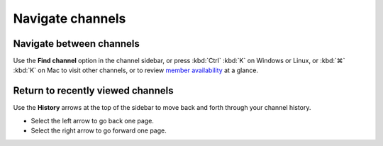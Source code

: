 Navigate channels
=================

|all-plans| |cloud| |self-hosted|

.. |all-plans| image:: ../images/all-plans-badge.png
  :scale: 30
  :target: https://mattermost.com/pricing
  :alt: Available in Mattermost Free and Starter subscription plans.

.. |cloud| image:: ../images/cloud-badge.png
  :scale: 30
  :target: https://mattermost.com/download
  :alt: Available for Mattermost Cloud deployments.

.. |self-hosted| image:: ../images/self-hosted-badge.png
  :scale: 30
  :target: https://mattermost.com/deploy
  :alt: Available for Mattermost Self-Hosted deployments.

Navigate between channels
--------------------------

Use the **Find channel** option in the channel sidebar, or press :kbd:`Ctrl` :kbd:`K` on Windows or Linux, or :kbd:`⌘` :kbd:`K` on Mac to visit other channels, or to review `member availability <https://docs.mattermost.com/welcome/set-your-status-availability.html>`__ at a glance.

    .. image:: ../images/switch-channels.png
        :alt: Navigate between channels and review member availability.

Return to recently viewed channels
-----------------------------------

Use the **History** arrows at the top of the sidebar to move back and forth through your channel history. 

- Select the left arrow to go back one page. 
- Select the right arrow to go forward one page.